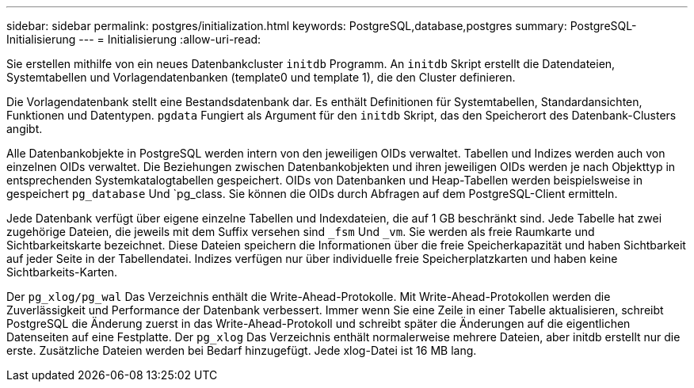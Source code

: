 ---
sidebar: sidebar 
permalink: postgres/initialization.html 
keywords: PostgreSQL,database,postgres 
summary: PostgreSQL-Initialisierung 
---
= Initialisierung
:allow-uri-read: 


[role="lead"]
Sie erstellen mithilfe von ein neues Datenbankcluster `initdb` Programm. An `initdb` Skript erstellt die Datendateien, Systemtabellen und Vorlagendatenbanken (template0 und template 1), die den Cluster definieren.

Die Vorlagendatenbank stellt eine Bestandsdatenbank dar. Es enthält Definitionen für Systemtabellen, Standardansichten, Funktionen und Datentypen. `pgdata` Fungiert als Argument für den `initdb` Skript, das den Speicherort des Datenbank-Clusters angibt.

Alle Datenbankobjekte in PostgreSQL werden intern von den jeweiligen OIDs verwaltet. Tabellen und Indizes werden auch von einzelnen OIDs verwaltet. Die Beziehungen zwischen Datenbankobjekten und ihren jeweiligen OIDs werden je nach Objekttyp in entsprechenden Systemkatalogtabellen gespeichert. OIDs von Datenbanken und Heap-Tabellen werden beispielsweise in gespeichert `pg_database` Und `pg_class. Sie können die OIDs durch Abfragen auf dem PostgreSQL-Client ermitteln.

Jede Datenbank verfügt über eigene einzelne Tabellen und Indexdateien, die auf 1 GB beschränkt sind. Jede Tabelle hat zwei zugehörige Dateien, die jeweils mit dem Suffix versehen sind `_fsm` Und `_vm`. Sie werden als freie Raumkarte und Sichtbarkeitskarte bezeichnet. Diese Dateien speichern die Informationen über die freie Speicherkapazität und haben Sichtbarkeit auf jeder Seite in der Tabellendatei. Indizes verfügen nur über individuelle freie Speicherplatzkarten und haben keine Sichtbarkeits-Karten.

Der `pg_xlog/pg_wal` Das Verzeichnis enthält die Write-Ahead-Protokolle. Mit Write-Ahead-Protokollen werden die Zuverlässigkeit und Performance der Datenbank verbessert. Immer wenn Sie eine Zeile in einer Tabelle aktualisieren, schreibt PostgreSQL die Änderung zuerst in das Write-Ahead-Protokoll und schreibt später die Änderungen auf die eigentlichen Datenseiten auf eine Festplatte. Der `pg_xlog` Das Verzeichnis enthält normalerweise mehrere Dateien, aber initdb erstellt nur die erste. Zusätzliche Dateien werden bei Bedarf hinzugefügt. Jede xlog-Datei ist 16 MB lang.
